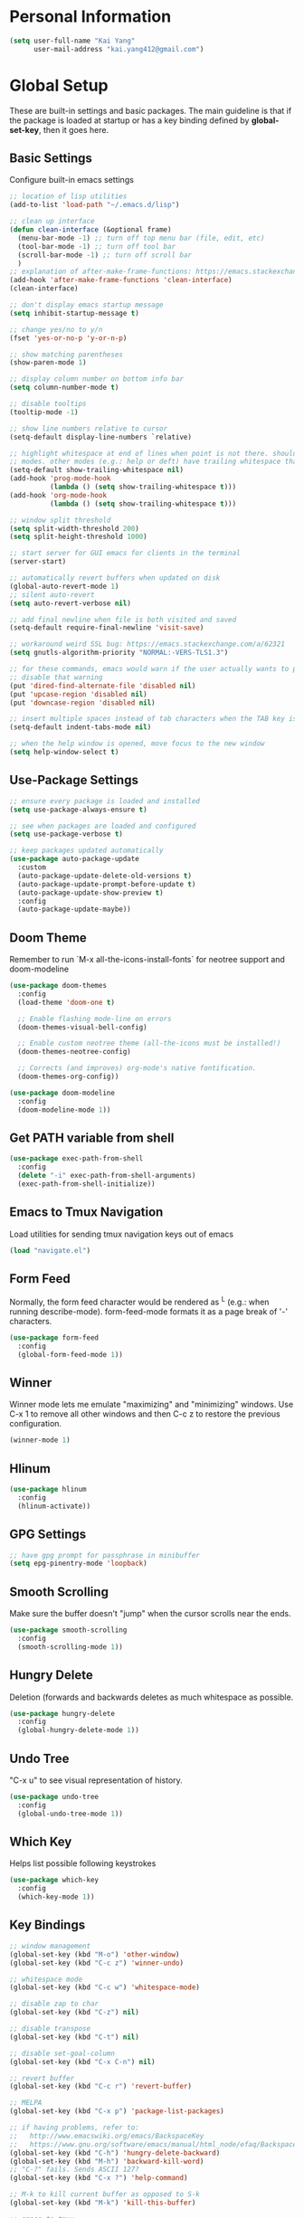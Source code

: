 * Personal Information

   #+begin_src emacs-lisp
     (setq user-full-name "Kai Yang"
           user-mail-address "kai.yang412@gmail.com")
   #+end_src

* Global Setup
  These are built-in settings and basic packages. The main guideline is that if the package is
  loaded at startup or has a key binding defined by *global-set-key*, then it goes here.

** Basic Settings
   Configure built-in emacs settings

   #+begin_src emacs-lisp
     ;; location of lisp utilities
     (add-to-list 'load-path "~/.emacs.d/lisp")

     ;; clean up interface
     (defun clean-interface (&optional frame)
       (menu-bar-mode -1) ;; turn off top menu bar (file, edit, etc)
       (tool-bar-mode -1) ;; turn off tool bar
       (scroll-bar-mode -1) ;; turn off scroll bar
       )
     ;; explanation of after-make-frame-functions: https://emacs.stackexchange.com/a/39361
     (add-hook 'after-make-frame-functions 'clean-interface)
     (clean-interface)

     ;; don't display emacs startup message
     (setq inhibit-startup-message t)

     ;; change yes/no to y/n
     (fset 'yes-or-no-p 'y-or-n-p)

     ;; show matching parentheses
     (show-paren-mode 1)

     ;; display column number on bottom info bar
     (setq column-number-mode t)

     ;; disable tooltips
     (tooltip-mode -1)

     ;; show line numbers relative to cursor
     (setq-default display-line-numbers `relative)

     ;; highlight whitespace at end of lines when point is not there. should only apply to programming
     ;; modes. other modes (e.g.: help or deft) have trailing whitespace that i cannot control
     (setq-default show-trailing-whitespace nil)
     (add-hook 'prog-mode-hook
               (lambda () (setq show-trailing-whitespace t)))
     (add-hook 'org-mode-hook
               (lambda () (setq show-trailing-whitespace t)))

     ;; window split threshold
     (setq split-width-threshold 200)
     (setq split-height-threshold 1000)

     ;; start server for GUI emacs for clients in the terminal
     (server-start)

     ;; automatically revert buffers when updated on disk
     (global-auto-revert-mode 1)
     ;; silent auto-revert
     (setq auto-revert-verbose nil)

     ;; add final newline when file is both visited and saved
     (setq-default require-final-newline 'visit-save)

     ;; workaround weird SSL bug: https://emacs.stackexchange.com/a/62321
     (setq gnutls-algorithm-priority "NORMAL:-VERS-TLS1.3")

     ;; for these commands, emacs would warn if the user actually wants to perform them. these settings
     ;; disable that warning
     (put 'dired-find-alternate-file 'disabled nil)
     (put 'upcase-region 'disabled nil)
     (put 'downcase-region 'disabled nil)

     ;; insert multiple spaces instead of tab characters when the TAB key is pressed
     (setq-default indent-tabs-mode nil)

     ;; when the help window is opened, move focus to the new window
     (setq help-window-select t)
   #+end_src

** Use-Package Settings

   #+begin_src emacs-lisp
     ;; ensure every package is loaded and installed
     (setq use-package-always-ensure t)

     ;; see when packages are loaded and configured
     (setq use-package-verbose t)

     ;; keep packages updated automatically
     (use-package auto-package-update
       :custom
       (auto-package-update-delete-old-versions t)
       (auto-package-update-prompt-before-update t)
       (auto-package-update-show-preview t)
       :config
       (auto-package-update-maybe))
   #+end_src

** Doom Theme
   Remember to run `M-x all-the-icons-install-fonts` for neotree support and doom-modeline

   #+begin_src emacs-lisp
     (use-package doom-themes
       :config
       (load-theme 'doom-one t)

       ;; Enable flashing mode-line on errors
       (doom-themes-visual-bell-config)

       ;; Enable custom neotree theme (all-the-icons must be installed!)
       (doom-themes-neotree-config)

       ;; Corrects (and improves) org-mode's native fontification.
       (doom-themes-org-config))

     (use-package doom-modeline
       :config
       (doom-modeline-mode 1))
   #+end_src

** Get PATH variable from shell

   #+begin_src emacs-lisp
     (use-package exec-path-from-shell
       :config
       (delete "-i" exec-path-from-shell-arguments)
       (exec-path-from-shell-initialize))
   #+end_src

** Emacs to Tmux Navigation
   Load utilities for sending tmux navigation keys out of emacs

   #+begin_src emacs-lisp
     (load "navigate.el")
   #+end_src

** Form Feed
   Normally, the form feed character would be rendered as ^L (e.g.: when running
   describe-mode). form-feed-mode formats it as a page break of '-' characters.

   #+begin_src emacs-lisp
     (use-package form-feed
       :config
       (global-form-feed-mode 1))
   #+end_src

** Winner
   Winner mode lets me emulate "maximizing" and "minimizing" windows. Use C-x 1 to remove all other
   windows and then C-c z to restore the previous configuration.

   #+begin_src emacs-lisp
     (winner-mode 1)
   #+end_src

** Hlinum

   #+begin_src emacs-lisp
     (use-package hlinum
       :config
       (hlinum-activate))
   #+end_src

** GPG Settings

   #+begin_src emacs-lisp
     ;; have gpg prompt for passphrase in minibuffer
     (setq epg-pinentry-mode 'loopback)
   #+end_src

** Smooth Scrolling
   Make sure the buffer doesn't "jump" when the cursor scrolls near the ends.

   #+begin_src emacs-lisp
     (use-package smooth-scrolling
       :config
       (smooth-scrolling-mode 1))
   #+end_src

** Hungry Delete
   Deletion (forwards and backwards deletes as much whitespace as possible.

   #+begin_src emacs-lisp
     (use-package hungry-delete
       :config
       (global-hungry-delete-mode 1))
   #+end_src

** Undo Tree
   "C-x u" to see visual representation of history.

   #+begin_src emacs-lisp
     (use-package undo-tree
       :config
       (global-undo-tree-mode 1))
   #+end_src

** Which Key
   Helps list possible following keystrokes

   #+begin_src emacs-lisp
     (use-package which-key
       :config
       (which-key-mode 1))
   #+end_src

** Key Bindings

   #+begin_src emacs-lisp
     ;; window management
     (global-set-key (kbd "M-o") 'other-window)
     (global-set-key (kbd "C-c z") 'winner-undo)

     ;; whitespace mode
     (global-set-key (kbd "C-c w") 'whitespace-mode)

     ;; disable zap to char
     (global-set-key (kbd "C-z") nil)

     ;; disable transpose
     (global-set-key (kbd "C-t") nil)

     ;; disable set-goal-column
     (global-set-key (kbd "C-x C-n") nil)

     ;; revert buffer
     (global-set-key (kbd "C-c r") 'revert-buffer)

     ;; MELPA
     (global-set-key (kbd "C-x p") 'package-list-packages)

     ;; if having problems, refer to:
     ;;   http://www.emacswiki.org/emacs/BackspaceKey
     ;;   https://www.gnu.org/software/emacs/manual/html_node/efaq/Backspace-invokes-help.html
     (global-set-key (kbd "C-h") 'hungry-delete-backward)
     (global-set-key (kbd "M-h") 'backward-kill-word)
     ;; "C-?" fails. Sends ASCII 127?
     (global-set-key (kbd "C-x ?") 'help-command)

     ;; M-k to kill current buffer as opposed to S-k
     (global-set-key (kbd "M-k") 'kill-this-buffer)

     ;; emacs to tmux
     (global-set-key
      (kbd "C-M-h")
      (lambda ()
        (interactive)
        (tmux-navigate "left")))
     (global-set-key
      (kbd "C-M-j")
      (lambda ()
        (interactive)
        (tmux-navigate "down")))
     (global-set-key
      (kbd "C-M-k")
      (lambda ()
        (interactive)
        (tmux-navigate "up")))
     (global-set-key
      (kbd "C-M-l")
      (lambda ()
        (interactive)
        (tmux-navigate "right")))

     (global-set-key (kbd "C-S-k") 'kill-whole-line)
   #+end_src

** Ivy/Counsel/Swiper
   Better completion (e.g.: files and buffers). Refer to https://github.com/abo-abo/swiper.

   #+begin_src emacs-lisp
     (use-package counsel
       :custom
       ;; integrate with recentf and bookmarks
       (ivy-use-virtual-buffers t)
       ;; enable minibuffer in minibuffer
       (enable-recursive-minibuffers t)
       ;; remove '^' default regex starting character
       (ivy-initial-inputs-alist nil)
       :demand ;; ensure ivy and counsel are activated at startup
       :config
       (ivy-mode)
       (counsel-mode)
       :bind
       (([remap org-set-tags-command] . counsel-org-tag)
        ("C-s" . swiper)
        ("C-r" . swiper)))
   #+end_src

** Flycheck

   #+begin_src emacs-lisp
     (use-package flycheck)
   #+end_src

** Centaur Tabs

   #+begin_src emacs-lisp
     (use-package centaur-tabs
       :demand
       :bind
       (([C-tab] . centaur-tabs-forward)
        ([C-S-tab] . centaur-tabs-backward)
        ("C-c b" . centaur-tabs-counsel-switch-group)
        ("C-c 0" . centaur-tabs-select-beg-tab)
        ("C-c h" . (lambda () (interactive) (centaur-tabs-switch-group "Home"))))
       :config
       (centaur-tabs-mode 1)
       (centaur-tabs-enable-buffer-reordering)
       (defun centaur-tabs-hide-tab (x)
         (let ((name (format "%s" x)))
           (or
            ;; current window is not dedicated window.
            (window-dedicated-p (selected-window))

            ;; buffer name not match below blacklist.
            (string-prefix-p "*epc" name)
            (string-prefix-p "*Compile-Log*" name)
            (string-prefix-p "*lsp" name)
            (string-prefix-p "*company" name)
            (string-prefix-p "*Flycheck" name)
            (string-prefix-p "*tramp" name)
            (string-prefix-p " *Mini" name)
            (string-prefix-p "*Help" name)
            (string-prefix-p " *temp" name)
            (string-prefix-p "*Calendar" name)
            (string-prefix-p "*Org Select" name)
            (string-prefix-p "*Org Src" name)
            (string-prefix-p " *Org todo" name)
            )))
       (defun centaur-tabs-buffer-groups ()
         (if (and
              (buffer-base-buffer)
              (not (boundp 'ky/centaur-tabs-recompute-ibuf-group))
              )
             (kill-local-variable 'centaur-tabs-projectile-buffer-group-calc))
         (let ((result (if centaur-tabs-projectile-buffer-group-calc
                           (symbol-value 'centaur-tabs-projectile-buffer-group-calc)
                         (set (make-local-variable 'centaur-tabs-projectile-buffer-group-calc)
                              (cond
                               ((string-prefix-p "*Help" (buffer-name)) '("Emacs"))
                               ((condition-case _err
                                    (projectile-project-root)
                                  (error nil)) (list (projectile-project-name)))
                               ((or
                                 (memq major-mode '(org-agenda-mode))
                                 (string-prefix-p "scratch" (buffer-name))
                                 (string-prefix-p (format-time-string "%Y-%m-%d.org") (buffer-name))
                                 (and
                                  (buffer-base-buffer)
                                  (memq major-mode '(org-mode)))
                                 ) '("Home"))
                               ((memq major-mode '(org-mode org-agenda-mode org-journal-mode)) '("Org"))
                               ((memq major-mode '(dired-mode)) '("Dir"))
                               (t '("Emacs"))))
                         (symbol-value 'centaur-tabs-projectile-buffer-group-calc))))
           (if (buffer-base-buffer) (set (make-local-variable 'ky/centaur-tabs-recompute-ibuf-group) t))
           result
           ))
       :custom
       (centaur-tabs-set-bar 'left)
       (centaur-tabs-set-close-button nil)
       (centaur-tabs-set-modified-marker t)
       (centaur-tabs-modified-marker "●")
       (centaur-tabs-adjust-buffer-order 'left)
       (centaur-tabs-show-count t))
   #+end_src

* Tools
  These are tools that may be lazily loaded (e.g.: via :hook or :bind).

** Column Enforce
   Highlight a certain column.

   #+begin_src emacs-lisp
     (use-package column-enforce-mode
       :custom
       (column-enforce-column 100)
       :bind
       ("C-c o" . column-enforce-mode))
   #+end_src

** Expand Region
   Mark a region that expands each time you activate it.

   #+begin_src emacs-lisp
     (use-package expand-region
       :bind
       ("C-=" . er/expand-region))
   #+end_src

** Neotree
   IDE-like project view on the left. Use "q" to close.

   #+begin_src emacs-lisp
     (use-package neotree
       :bind
       ("C-x C-t" . neotree-projectile-action))
   #+end_src

** Ace Window
   When there are multiple buffers in the same frame, allows selecting a specific one via a number.

   #+begin_src emacs-lisp
     (use-package ace-window
       :bind
       ([remap other-window] . ace-window))
   #+end_src

** Projectile
   Better project navigation.

   #+begin_src emacs-lisp
     (use-package counsel-projectile
       :config
       (counsel-projectile-mode)
       :bind-keymap
       ("C-c p" . projectile-command-map))
   #+end_src

** Avy
   Jump to anywhere on the screen.

   #+begin_src emacs-lisp
     (use-package avy
       :bind ("C-c C-h" . avy-goto-char)
       :custom
       (avy-background t)
       (avy-keys (number-sequence ?a ?z)))
   #+end_src

** Magit

   #+begin_src emacs-lisp
     (use-package magit
       :init
       (defun magit-display-buffer-other-window (buffer)
         (display-buffer
          buffer (if (and (derived-mode-p 'magit-mode)
                          (memq (with-current-buffer buffer major-mode)
                                '(magit-process-mode
                                  magit-revision-mode
                                  magit-diff-mode
                                  magit-stash-mode
                                  magit-status-mode)))
                     nil
                   '(display-buffer-same-window))))
       :bind
       (("C-x g" . magit-status)
        ("C-x m" . magit-blame)
        ("C-x C-M-f" . magit-find-file)
        :map magit-hunk-section-map
        ([return] . magit-diff-visit-file-other-window)
        :map magit-file-section-map
        ([return] . magit-diff-visit-file-other-window)
        :map magit-status-mode-map
        ([C-tab] . nil)
        :map magit-diff-mode-map
        ([C-tab] . nil))
       :custom
       (magit-display-buffer-function 'magit-display-buffer-other-window)
       :config
       (add-hook 'magit-refresh-buffer-hook '(lambda () (kill-local-variable 'header-line-format))))
   #+end_src

* Languages

** LSP Mode
   TODO: figure out how to set this up (with rust mode)

   #+begin_src emacs-lisp
     ;; (use-package lsp-mode
     ;;   :commands lsp
     ;;   :bind
     ;;   ("C-c f" . lsp-format-buffer)
     ;;   ("C-M-g" . lsp-find-definition)
     ;;   ("C-M-e" . lsp-find-references)
     ;;   ("C-c e" . lsp-rename)
     ;;   ;; :init
     ;;   ;; (add-hook 'prog-mode-hook #'lsp)
     ;;   ;; (setq lsp-prefer-flymake nil)
     ;;   ;; (setq lsp-enable-indentation nil)
     ;;   ;; (setq lsp-enable-snippet nil)
     ;;   :custom
     ;;   ;; what to use when checking on-save. "check" is default, i prefer clippy
     ;;   (lsp-rust-analyzer-cargo-watch-command "clippy")
     ;;   ;; (lsp-eldoc-render-all t)
     ;;   ;; (lsp-idle-delay 0.6)
     ;;   (lsp-rust-analyzer-server-display-inlay-hints t)
     ;;   :config
     ;;   (add-hook 'lsp-mode-hook 'lsp-ui-mode)
     ;;   )

     ;; (use-package lsp-ui

     ;;   :commands lsp-ui-mode
     ;;   ;; :bind
     ;;   ;; ("C-c d" . lsp-ui-doc-show)
     ;;   ;; :init
     ;;   ;; (add-hook 'prog-mode-hook 'flycheck-mode)
     ;;   ;; :config
     ;;   ;; (define-key lsp-ui-mode-map [remap xref-find-definitions] #'lsp-ui-peek-find-definitions)
     ;;   ;; (define-key lsp-ui-mode-map [remap xref-find-references] #'lsp-ui-peek-find-references)
     ;;   ;; (global-set-key (kbd "C-x l") 'lsp-ui-mode)
     ;;   ;; :custom
     ;;   ;; (lsp-ui-peek-always-show t)
     ;;   ;; (lsp-ui-sideline-show-hover t)
     ;;   ;; (lsp-ui-doc-enable nil)
     ;;   )

     ;; ;; (use-package company-lsp
     ;; ;;
     ;; ;;   :commands company-lsp
     ;; ;;   :config
     ;; ;;   (define-key company-active-map (kbd "C-m") #'company-show-doc-buffer)
     ;; ;;   (setq company-idle-delay 0.1)
     ;; ;;   )

     ;; (use-package company

     ;;   :custom
     ;;   (company-idle-delay 0.5) ;; how long to wait until popup
     ;;   ;; (company-begin-commands nil) ;; uncomment to disable popup
     ;;   ;; :bind
     ;;   ;; (:map company-active-map
     ;;   ;;       ("C-n". company-select-next)
     ;;   ;;       ("C-p". company-select-previous)
     ;;   ;;       ("M-<". company-select-first)
     ;;   ;;       ("M->". company-select-last))
     ;;   )
   #+end_src

** Matlab

   #+begin_src emacs-lisp
     (setq auto-mode-alist
           (cons
            '("\\.m$" . octave-mode)
            auto-mode-alist))
   #+end_src

** Python
   TODO: clean this up (or remove entirely because i'd use VS Code)

   #+begin_src emacs-lisp
     ;; (use-package elpy
     ;;   :config
     ;;   (elpy-enable)
     ;;   ;; https://emacs.stackexchange.com/questions/20092/using-conda-environments-in-emacs
     ;;   (setenv "WORKON_HOME" "/home/kaiyang/miniconda3/envs")
     ;;   (define-key inferior-python-mode-map (kbd "C-M-l") nil)
     ;;   (custom-set-faces
     ;;    '(highlight-indentation-face ((t (:background "gray25")))))
     ;;   (setq elpy-modules (delq 'elpy-module-flymake elpy-modules))
     ;;   (add-hook 'elpy-mode-hook 'flycheck-mode)
     ;;   (define-key elpy-mode-map (kbd "C-c f") 'elpy-format-code)
     ;;   (setq python-shell-completion-native-enable nil)
     ;;   (setq elpy-rpc-timeout 10)
     ;;   (setq elpy-rpc-virtualenv-path 'current))
   #+end_src

** Lua

   #+begin_src emacs-lisp
     (use-package lua-mode
       :defer
       :custom
       (lua-indent-level 2))
   #+end_src

** YAML

   #+begin_src emacs-lisp
     (use-package yaml-mode
       :defer)
   #+end_src

** PHP

   #+begin_src emacs-lisp
     (use-package php-mode
       :defer
       :bind
       (:map php-mode-map
             ("C-M-h" . nil)))
   #+end_src

** Rust
   TODO: figure out how to set this up. Refer to https://robert.kra.hn/posts/2021-02-07_rust-with-emacs/

   #+begin_src emacs-lisp
     ;; (use-package rustic

     ;;   ;; :bind (:map rustic-mode-map
     ;;   ;;             ("M-j" . lsp-ui-imenu)
     ;;   ;;             ("M-?" . lsp-find-references)
     ;;   ;;             ("C-c C-c l" . flycheck-list-errors)
     ;;   ;;             ("C-c C-c a" . lsp-execute-code-action)
     ;;   ;;             ("C-c C-c r" . lsp-rename)
     ;;   ;;             ("C-c C-c q" . lsp-workspace-restart)
     ;;   ;;             ("C-c C-c Q" . lsp-workspace-shutdown)
     ;;   ;;             ("C-c C-c s" . lsp-rust-analyzer-status))
     ;;   :config
     ;;   ;; uncomment for less flashiness
     ;;   ;; (setq lsp-eldoc-hook nil)
     ;;   ;; (setq lsp-enable-symbol-highlighting nil)
     ;;   ;; (setq lsp-signature-auto-activate nil)

     ;;   ;; comment to disable rustfmt on save
     ;;   (setq rustic-format-on-save t)
     ;;   ;; (add-hook 'rustic-mode-hook 'rk/rustic-mode-hook)
     ;;   )

     ;; ;; (defun rk/rustic-mode-hook ()
     ;; ;;   ;; so that run C-c C-c C-r works without having to confirm, but don't try to
     ;; ;;   ;; save rust buffers that are not file visiting. Once
     ;; ;;   ;; https://github.com/brotzeit/rustic/issues/253 has been resolved this should
     ;; ;;   ;; no longer be necessary.
     ;; ;;   (when buffer-file-name
     ;; ;;     (setq-local buffer-save-without-query t)))
   #+end_src

* Org Mode

** Basic Settings

   #+begin_src emacs-lisp
     ;; don't truncate lines
     (setq org-startup-truncated t)

     ;; make description list indentation consistent
     ;; refer to: https://emacs.stackexchange.com/questions/48962/indentation-of-description-lists
     (setq org-list-description-max-indent 5)

     ;; press <enter> to open links
     (setq org-return-follows-link t)

     ;; treat headlines specially for navigation + kill/yank
     (setq org-special-ctrl-a/e t)
     (setq org-special-ctrl-k t)
     (setq org-yank-adjusted-subtrees t)

     ;; prefer incomplete dates to refer to the future
     (setq org-read-date-prefer-future nil)

     ;; when creating indirect buffers, stay in the current window
     (setq org-indirect-buffer-display 'current-window)

     ;; export org to markdown
     (require 'ox-md)

     ;; hide leading stars
     (setq org-hide-leading-starts t)

     ;; hide stars, etc. when bolding/italicizing/etc
     (setq org-hide-emphasis-markers t)

     ;; re-enable easy templates: https://emacs.stackexchange.com/a/46992
     (require 'org-tempo)

     ;; auto fill mode breaks lines at spaces when it becomes too wide (past fill-column chars)
     (add-hook 'org-mode-hook '(lambda () (setq fill-column 100)))
     (add-hook 'org-mode-hook 'turn-on-auto-fill)

     ;; wider line spacing
     (add-hook 'org-mode-hook '(lambda () (setq line-spacing 0.5)))
   #+end_src

** Agenda

   #+begin_src emacs-lisp
     ;; show org habit graph in agenda
     (require 'org-habit)
     (setq org-habit-graph-column 65)

     ;; show all agenda log items at startup
     (setq org-agenda-start-with-log-mode t)

     ;; keep filters (e.g.: tag filters) when changing agenda views
     (setq org-agenda-persistent-filter t)

     ;; gray out blocked tasks
     (setq org-agenda-dim-blocked-tasks t)

     ;; fixed column for tags in agenda view
     (setq org-agenda-tags-column -95)

     ;; customize block separator in custom agenda views
     (setq org-agenda-block-separator
           "================================================================================")

     ;; use AM/PM timestamps in agenda as opposed to 25-hr timestamps
     (setq org-agenda-timegrid-use-ampm 1)

     ;; show agenda in the current window
     (setq org-agenda-window-setup 'current-window)

     ;; wider line spacing
     (add-hook 'org-agenda-mode-hook '(lambda () (setq line-spacing 0.5)))

     (setq org-agenda-files
           '("/home/kyang/org/agenda"))

     ;; refer to: https://orgmode.org/worg/org-tutorials/org-custom-agenda-commands.html
     (setq org-agenda-custom-commands
           '(("n" "Agenda and TODOs"
              ((agenda "" ((org-agenda-span 'day)))
               (tags-todo "TODO=\"IN-PROGRESS\""
                          ((org-agenda-overriding-header "Items in Progress")))
               (tags "CATEGORY=\"inbox\""
                     ((org-agenda-overriding-header "Inbox")
                      (org-agenda-files '("/home/kyang/org/agenda/inbox.org"))))
               (todo "NEXT"
                     ((org-agenda-overriding-header "Unscheduled Next Items")
                      (org-agenda-skip-function '(org-agenda-skip-entry-if 'scheduled 'deadline))))
               (tags-todo "TODO=\"TODO\"-CATEGORY=\"inbox\"-learn"
                          ((org-agenda-overriding-header "Unscheduled TODOs")
                           (org-agenda-skip-function '(org-agenda-skip-entry-if 'scheduled 'deadline))))
               (tags-todo "TODO=\"TODO\"-CATEGORY=\"inbox\"+learn"
                          ((org-agenda-overriding-header "Unscheduled Learning TODOs")
                           (org-agenda-skip-function '(org-agenda-skip-entry-if 'scheduled 'deadline))))
               )
              ;; ((org-agenda-files
              ;;   '("/home/kyang/org/agenda")))
              )
             ("i" "Personal Backlog" todo "IDLE|ON-HOLD"
              ;; ((org-agenda-files
              ;;   '("/home/kyang/org/agenda")))
              )))
    #+end_src

** Workflow & Clocking

   #+begin_src emacs-lisp
     ;; add timestamp to when transitioning to DONE
     (setq org-log-done 'time)

     ;; set workflows
     (setq org-todo-keywords
           '((sequence "TODO(t)" "|" "DONE(d)" "N/A(a)") ;; small tasks
             (sequence "IDLE(l)" "NEXT(n)" "IN-PROGRESS(i!)" "ON-HOLD(h!)" "|")
             ))

     ;; TODO entries prevent parent task from being marked as DONE
     (setq org-enforce-todo-dependencies t)

     ;; log state change notes and time stamps into the LOGBOOK drawer
     (setq org-log-into-drawer t)

     ;; record clock timestamps into the CLOCK drawer
     (setq org-clock-into-drawer "CLOCK")

     ;; use org-time-stamp-rounding-minutes for rounding clock timestamps
     (setq org-clock-rounding-minutes nil)
     ;; round timestamps to the nearest 15-min
     (setq org-time-stamp-rounding-minutes '(15 15))
   #+end_src

** Capture

   #+begin_src emacs-lisp
     ;; use org capture to log org-journal entries
     (defun org-journal-find-location ()
       (setq capture-journal-timestamp (org-read-date t t))
       ;; open today's journal, but specify a non-nil prefix argument in order to inhibit inserting the
       ;; heading; org-capture will insert the heading.
       (org-journal-new-entry t capture-journal-timestamp)
       ;; position point on the journal's top-level heading so that org-capture will add the new entry as
       ;; a child entry (the 2nd line)
       (goto-line 2))

     (setq org-capture-templates
           '(("n" "Note" entry (file "~/org/agenda/inbox.org")
              "* %?\n  %U")
             ("t" "Task" entry (file "~/org/agenda/inbox.org")
              "* TODO %?\n  %U")
             ("j" "Journal" entry (function org-journal-find-location)
              "* %?\n  %(org-insert-time-stamp capture-journal-timestamp t)")))

     ;; align tags after capture
     (add-hook 'org-capture-prepare-finalize-hook 'org-align-all-tags)

     ;; sort org-journal entries by timestamp after capture
     (defun org-journal-sort-entries ()
       (let ((key (plist-get org-capture-plist :key)))
         (if (member key '("j" "f" "r"))
             (progn
               (goto-line 2)
               (org-sort-entries nil ?t)
               (save-buffer)))
         ))
     (add-hook 'org-capture-before-finalize-hook 'org-journal-sort-entries)

     ;; rebuild all agenda views after capture
     (add-hook 'org-capture-after-finalize-hook '(lambda () (org-agenda-redo-all 4)))
   #+end_src

** Refile

   #+begin_src emacs-lisp
     ;; increase depth of refile targets
     (setq org-refile-targets '((nil :maxlevel . 9)
                                (org-agenda-files :maxlevel . 9)))

     ;; path completion in a single go for refiling
     (setq org-outline-path-complete-in-steps nil)

     ;; show full paths for refiling
     (setq org-refile-use-outline-path 'file)

     ;; allow creation of new parent nodes
     (setq org-refile-allow-creating-parent-nodes 'confirm)

     ;; exclude DONE state tasks from refile targets
     (defun verify-refile-target ()
       "Exclude todo keywords with a done state from refile targets"
       (not (member (nth 2 (org-heading-components)) org-done-keywords)))
     (setq org-refile-target-verify-function 'verify-refile-target)
   #+end_src

** Key Bindings

   #+begin_src emacs-lisp
     (global-set-key (kbd "C-c n") '(lambda () (interactive) (org-agenda nil "n")))
     (global-set-key (kbd "C-c a") 'org-agenda)
     (global-set-key (kbd "C-c t") 'org-todo)
     (global-set-key (kbd "C-c s") 'org-schedule)
     (global-set-key (kbd "C-c c") 'org-capture)
     (global-set-key (kbd "C-c C-w") 'org-refile)
     (global-set-key (kbd "C-x M-p") 'org-latex-export-to-pdf)
     (global-set-key (kbd "C-c l") 'org-store-link)
     (global-set-key (kbd "C-c l") 'org-store-link)
     (global-set-key (kbd "C-c e") 'calendar)
     (global-set-key (kbd "M-p") 'org-move-subtree-up)
     (global-set-key (kbd "M-n") 'org-move-subtree-down)
     (define-key org-mode-map (kbd "C-c C-x b")
       '(lambda () (interactive) (org-tree-to-indirect-buffer 4)))
     (define-key org-mode-map [C-tab] nil)
     (define-key org-mode-map (kbd "C-c C-t")
       '(lambda () (interactive) (org-todo 'right)))
     (define-key org-mode-map (kbd "C-c M-n")
       '(lambda () (interactive)
          (org-next-visible-heading 1)
          (while (org-entry-is-done-p) (org-next-visible-heading 1))))
     (define-key org-mode-map (kbd "C-c M-p")
       '(lambda () (interactive)
          (org-previous-visible-heading 1)
          (while (org-entry-is-done-p) (org-previous-visible-heading 1))))
   #+end_src

** Org-Journal

   #+begin_src emacs-lisp
     (defun org-journal-today ()
       (interactive)
       (org-journal-new-entry t))

     (use-package org-journal
       :custom
       (org-journal-dir "/home/kyang/org/journal")
       (org-journal-carryover-items nil)
       (org-journal-file-format "%Y-%m-%d.org")
       (org-journal-file-header "#+CATEGORY: journal\n")
       (org-journal-find-file #'find-file)
       (org-journal-enable-agenda-integration t)
       :bind
       ("C-c j" . org-journal-today))
   #+end_src

** Deft

   #+begin_src emacs-lisp
     (use-package deft
       :custom
       (deft-directory "/home/kyang/org/notes")
       (deft-extensions '("org"))
       (deft-default-extension "org")
       (deft-use-filter-string-for-filename t)
       (deft-file-naming-rules
         '((noslash . "_")
           (nospace . "_")
           (case-fn . downcase)))
       (deft-org-mode-title-prefix t)
       :bind
       ("C-c d" . deft)
       :config
       (defun deft-current-window-width ()
         "Patch deft-current-window-width"
         (let* ((window (get-buffer-window deft-buffer))
                (fringe-right (ceiling (or (cadr (window-fringes)) 0)))
                (offset 5))
           (when window
             (- (window-text-width window) offset))))
       (add-hook 'deft-mode-hook '(lambda () (setq line-spacing 0.5))))
   #+end_src

